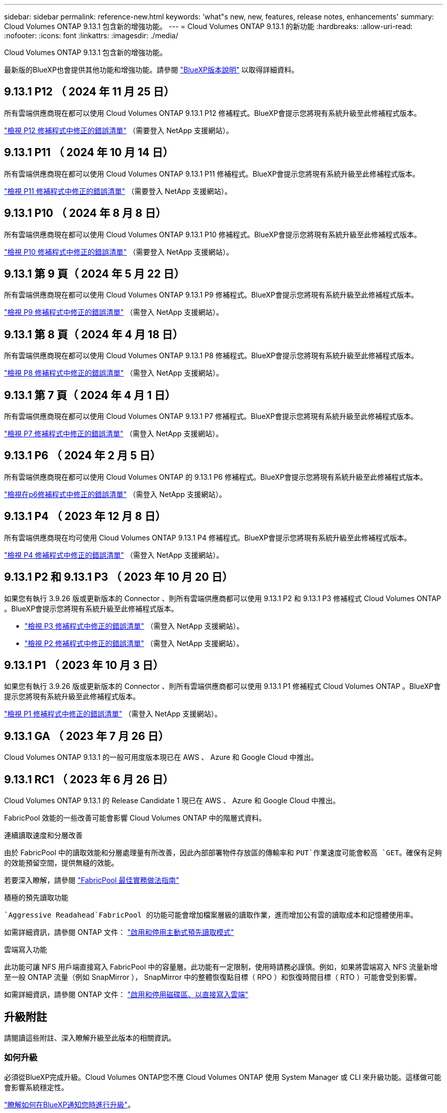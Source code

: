 ---
sidebar: sidebar 
permalink: reference-new.html 
keywords: 'what"s new, new, features, release notes, enhancements' 
summary: Cloud Volumes ONTAP 9.13.1 包含新的增強功能。 
---
= Cloud Volumes ONTAP 9.13.1 的新功能
:hardbreaks:
:allow-uri-read: 
:nofooter: 
:icons: font
:linkattrs: 
:imagesdir: ./media/


[role="lead"]
Cloud Volumes ONTAP 9.13.1 包含新的增強功能。

最新版的BlueXP也會提供其他功能和增強功能。請參閱 https://docs.netapp.com/us-en/bluexp-cloud-volumes-ontap/whats-new.html["BlueXP版本說明"^] 以取得詳細資料。



== 9.13.1 P12 （ 2024 年 11 月 25 日）

所有雲端供應商現在都可以使用 Cloud Volumes ONTAP 9.13.1 P12 修補程式。BlueXP會提示您將現有系統升級至此修補程式版本。

link:https://mysupport.netapp.com/site/products/all/details/cloud-volumes-ontap/downloads-tab/download/62632/9.13.1P12["檢視 P12 修補程式中修正的錯誤清單"^] （需要登入 NetApp 支援網站）。



== 9.13.1 P11 （ 2024 年 10 月 14 日）

所有雲端供應商現在都可以使用 Cloud Volumes ONTAP 9.13.1 P11 修補程式。BlueXP會提示您將現有系統升級至此修補程式版本。

link:https://mysupport.netapp.com/site/products/all/details/cloud-volumes-ontap/downloads-tab/download/62632/9.13.1P11["檢視 P11 修補程式中修正的錯誤清單"^] （需要登入 NetApp 支援網站）。



== 9.13.1 P10 （ 2024 年 8 月 8 日）

所有雲端供應商現在都可以使用 Cloud Volumes ONTAP 9.13.1 P10 修補程式。BlueXP會提示您將現有系統升級至此修補程式版本。

link:https://mysupport.netapp.com/site/products/all/details/cloud-volumes-ontap/downloads-tab/download/62632/9.13.1P10["檢視 P10 修補程式中修正的錯誤清單"^] （需要登入 NetApp 支援網站）。



== 9.13.1 第 9 頁（ 2024 年 5 月 22 日）

所有雲端供應商現在都可以使用 Cloud Volumes ONTAP 9.13.1 P9 修補程式。BlueXP會提示您將現有系統升級至此修補程式版本。

link:https://mysupport.netapp.com/site/products/all/details/cloud-volumes-ontap/downloads-tab/download/62632/9.13.1P9["檢視 P9 修補程式中修正的錯誤清單"^] （需登入 NetApp 支援網站）。



== 9.13.1 第 8 頁（ 2024 年 4 月 18 日）

所有雲端供應商現在都可以使用 Cloud Volumes ONTAP 9.13.1 P8 修補程式。BlueXP會提示您將現有系統升級至此修補程式版本。

link:https://mysupport.netapp.com/site/products/all/details/cloud-volumes-ontap/downloads-tab/download/62632/9.13.1P8["檢視 P8 修補程式中修正的錯誤清單"^] （需登入 NetApp 支援網站）。



== 9.13.1 第 7 頁（ 2024 年 4 月 1 日）

所有雲端供應商現在都可以使用 Cloud Volumes ONTAP 9.13.1 P7 修補程式。BlueXP會提示您將現有系統升級至此修補程式版本。

link:https://mysupport.netapp.com/site/products/all/details/cloud-volumes-ontap/downloads-tab/download/62632/9.13.1P7["檢視 P7 修補程式中修正的錯誤清單"^] （需登入 NetApp 支援網站）。



== 9.13.1 P6 （ 2024 年 2 月 5 日）

所有雲端供應商現在都可以使用 Cloud Volumes ONTAP 的 9.13.1 P6 修補程式。BlueXP會提示您將現有系統升級至此修補程式版本。

link:https://mysupport.netapp.com/site/products/all/details/cloud-volumes-ontap/downloads-tab/download/62632/9.13.1P6["檢視在p6修補程式中修正的錯誤清單"^] （需登入 NetApp 支援網站）。



== 9.13.1 P4 （ 2023 年 12 月 8 日）

所有雲端供應商現在均可使用 Cloud Volumes ONTAP 9.13.1 P4 修補程式。BlueXP會提示您將現有系統升級至此修補程式版本。

link:https://mysupport.netapp.com/site/products/all/details/cloud-volumes-ontap/downloads-tab/download/62632/9.13.1P4["檢視 P4 修補程式中修正的錯誤清單"^] （需登入 NetApp 支援網站）。



== 9.13.1 P2 和 9.13.1 P3 （ 2023 年 10 月 20 日）

如果您有執行 3.9.26 版或更新版本的 Connector 、則所有雲端供應商都可以使用 9.13.1 P2 和 9.13.1 P3 修補程式 Cloud Volumes ONTAP 。BlueXP會提示您將現有系統升級至此修補程式版本。

* link:https://mysupport.netapp.com/site/products/all/details/cloud-volumes-ontap/downloads-tab/download/62632/9.13.1P3["檢視 P3 修補程式中修正的錯誤清單"^] （需登入 NetApp 支援網站）。
* link:https://mysupport.netapp.com/site/products/all/details/cloud-volumes-ontap/downloads-tab/download/62632/9.13.1P2["檢視 P2 修補程式中修正的錯誤清單"^] （需登入 NetApp 支援網站）。




== 9.13.1 P1 （ 2023 年 10 月 3 日）

如果您有執行 3.9.26 版或更新版本的 Connector 、則所有雲端供應商都可以使用 9.13.1 P1 修補程式 Cloud Volumes ONTAP 。BlueXP會提示您將現有系統升級至此修補程式版本。

link:https://mysupport.netapp.com/site/products/all/details/cloud-volumes-ontap/downloads-tab/download/62632/9.13.1P1["檢視 P1 修補程式中修正的錯誤清單"^] （需登入 NetApp 支援網站）。



== 9.13.1 GA （ 2023 年 7 月 26 日）

Cloud Volumes ONTAP 9.13.1 的一般可用度版本現已在 AWS 、 Azure 和 Google Cloud 中推出。



== 9.13.1 RC1 （ 2023 年 6 月 26 日）

Cloud Volumes ONTAP 9.13.1 的 Release Candidate 1 現已在 AWS 、 Azure 和 Google Cloud 中推出。

FabricPool 效能的一些改善可能會影響 Cloud Volumes ONTAP 中的階層式資料。

.連續讀取速度和分層改善
由於 FabricPool 中的讀取效能和分層處理量有所改善，因此內部部署物件存放區的傳輸率和 `PUT`作業速度可能會較高 `GET`。確保有足夠的效能預留空間，提供無縫的效能。

若要深入瞭解，請參閱 https://www.netapp.com/media/17239-tr-4598.pdf["FabricPool 最佳實務做法指南"^]

.積極的預先讀取功能
 `Aggressive Readahead`FabricPool 的功能可能會增加檔案層級的讀取作業，進而增加公有雲的讀取成本和記憶體使用率。

如需詳細資訊，請參閱 ONTAP 文件： https://docs.netapp.com/us-en/ontap/fabricpool/enable-disable-aggressive-read-ahead-task.html#enable-aggressive-read-ahead-mode-during-volume-creation["啟用和停用主動式預先讀取模式"^]

.雲端寫入功能
此功能可讓 NFS 用戶端直接寫入 FabricPool 中的容量層。此功能有一定限制，使用時請務必謹慎。例如，如果將雲端寫入 NFS 流量新增至一般 ONTAP 流量（例如 SnapMirror ）， SnapMirror 中的整體恢復點目標（ RPO ）和恢復時間目標（ RTO ）可能會受到影響。

如需詳細資訊，請參閱 ONTAP 文件： https://docs.netapp.com/us-en/ontap/fabricpool/enable-disable-volume-cloud-write-task.html["啟用和停用磁碟區、以直接寫入雲端"^]



== 升級附註

請閱讀這些附註、深入瞭解升級至此版本的相關資訊。



=== 如何升級

必須從BlueXP完成升級。Cloud Volumes ONTAP您不應 Cloud Volumes ONTAP 使用 System Manager 或 CLI 來升級功能。這樣做可能會影響系統穩定性。

link:http://docs.netapp.com/us-en/bluexp-cloud-volumes-ontap/task-updating-ontap-cloud.html["瞭解如何在BlueXP通知您時進行升級"^]。



=== 支援的升級途徑

您可以從 9.12.1 版和 9.13.0 版升級至 Cloud Volumes ONTAP 9.13.1 版。BlueXP會提示您將合格Cloud Volumes ONTAP 的更新版升級至此版本。



=== 所需版本的Connector

BlueXP Connector 必須執行 3.9.26 版或更新版本、才能部署新的 Cloud Volumes ONTAP 9.13.1 系統、並將現有系統升級至 9.13.1 版。


TIP: 連接器的自動升級預設為啟用、因此您應該執行最新版本。



=== 停機

* 單一節點系統的升級可讓系統離線長達25分鐘、在此期間I/O會中斷。
* 升級 HA 配對不中斷營運、而且 I/O 不中斷。在此不中斷營運的升級程序中、會同時升級每個節點、以繼續為用戶端提供 I/O 服務。




=== 不再支援c4、m4和r4執行個體

在AWS中Cloud Volumes ONTAP 、不再支援C4、M4和R4 EC2執行個體類型。如果現有的系統執行於c4、m4或r4執行個體類型、則必須變更為c5、m5或R5執行個體系列中的執行個體類型。您必須變更執行個體類型、才能升級至此版本。

link:https://docs.netapp.com/us-en/bluexp-cloud-volumes-ontap/task-change-ec2-instance.html["瞭解如何變更EC2執行個體類型Cloud Volumes ONTAP 以供使用"^]。

請參閱 link:https://mysupport.netapp.com/info/communications/ECMLP2880231.html["NetApp支援"^] 以深入瞭解這些執行個體類型的終止可用度和支援。
